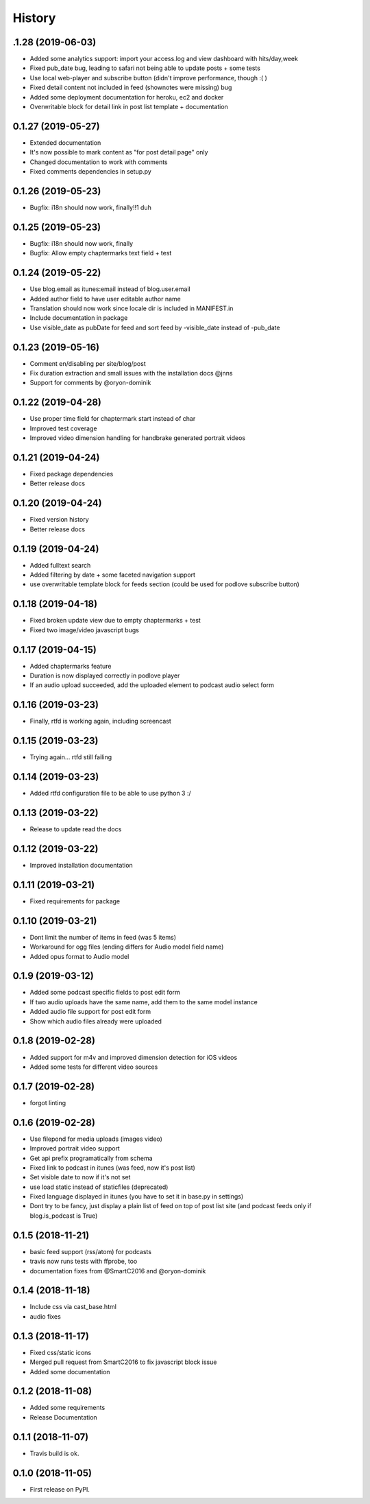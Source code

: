 .. :changelog:

History
-------

.1.28 (2019-06-03)
+++++++++++++++++++

* Added some analytics support: import your access.log and view dashboard with hits/day,week
* Fixed pub_date bug, leading to safari not being able to update posts + some tests
* Use local web-player and subscribe button (didn't improve performance, though :( )
* Fixed detail content not included in feed (shownotes were missing) bug
* Added some deployment documentation for heroku, ec2 and docker
* Overwritable block for detail link in post list template + documentation

0.1.27 (2019-05-27)
+++++++++++++++++++

* Extended documentation
* It's now possible to mark content as "for post detail page" only
* Changed documentation to work with comments
* Fixed comments dependencies in setup.py

0.1.26 (2019-05-23)
+++++++++++++++++++

* Bugfix: i18n should now work, finally!!1 duh

0.1.25 (2019-05-23)
+++++++++++++++++++

* Bugfix: i18n should now work, finally
* Bugfix: Allow empty chaptermarks text field + test

0.1.24 (2019-05-22)
+++++++++++++++++++

* Use blog.email as itunes:email instead of blog.user.email
* Added author field to have user editable author name
* Translation should now work since locale dir is included in MANIFEST.in
* Include documentation in package
* Use visible_date as pubDate for feed and sort feed by -visible_date instead of -pub_date

0.1.23 (2019-05-16)
+++++++++++++++++++

* Comment en/disabling per site/blog/post
* Fix duration extraction and small issues with the installation docs @jnns
* Support for comments by @oryon-dominik

0.1.22 (2019-04-28)
+++++++++++++++++++

* Use proper time field for chaptermark start instead of char
* Improved test coverage
* Improved video dimension handling for handbrake generated portrait videos

0.1.21 (2019-04-24)
+++++++++++++++++++

* Fixed package dependencies
* Better release docs

0.1.20 (2019-04-24)
+++++++++++++++++++

* Fixed version history
* Better release docs

0.1.19 (2019-04-24)
+++++++++++++++++++

* Added fulltext search
* Added filtering by date + some faceted navigation support
* use overwritable template block for feeds section (could be used for podlove subscribe button)

0.1.18 (2019-04-18)
+++++++++++++++++++

* Fixed broken update view due to empty chaptermarks + test
* Fixed two image/video javascript bugs

0.1.17 (2019-04-15)
+++++++++++++++++++

* Added chaptermarks feature
* Duration is now displayed correctly in podlove player
* If an audio upload succeeded, add the uploaded element to podcast audio select form

0.1.16 (2019-03-23)
+++++++++++++++++++

* Finally, rtfd is working again, including screencast

0.1.15 (2019-03-23)
+++++++++++++++++++

* Trying again... rtfd still failing

0.1.14 (2019-03-23)
+++++++++++++++++++

* Added rtfd configuration file to be able to use python 3 :/

0.1.13 (2019-03-22)
+++++++++++++++++++

* Release to update read the docs

0.1.12 (2019-03-22)
+++++++++++++++++++

* Improved installation documentation

0.1.11 (2019-03-21)
+++++++++++++++++++

* Fixed requirements for package

0.1.10 (2019-03-21)
+++++++++++++++++++

* Dont limit the number of items in feed (was 5 items)
* Workaround for ogg files (ending differs for Audio model field name)
* Added opus format to Audio model

0.1.9 (2019-03-12)
++++++++++++++++++

* Added some podcast specific fields to post edit form
* If two audio uploads have the same name, add them to the same model instance
* Added audio file support for post edit form
* Show which audio files already were uploaded

0.1.8 (2019-02-28)
++++++++++++++++++

* Added support for m4v and improved dimension detection for iOS videos
* Added some tests for different video sources

0.1.7 (2019-02-28)
++++++++++++++++++

* forgot linting

0.1.6 (2019-02-28)
++++++++++++++++++

* Use filepond for media uploads (images video)
* Improved portrait video support
* Get api prefix programatically from schema
* Fixed link to podcast in itunes (was feed, now it's post list)
* Set visible date to now if it's not set
* use load static instead of staticfiles (deprecated)
* Fixed language displayed in itunes (you have to set it in base.py in settings)
* Dont try to be fancy, just display a plain list of feed on top of post list site (and podcast feeds only if blog.is_podcast is True)

0.1.5 (2018-11-21)
++++++++++++++++++

* basic feed support (rss/atom) for podcasts
* travis now runs tests with ffprobe, too
* documentation fixes from @SmartC2016 and @oryon-dominik

0.1.4 (2018-11-18)
++++++++++++++++++

* Include css via cast_base.html
* audio fixes

0.1.3 (2018-11-17)
++++++++++++++++++

* Fixed css/static icons
* Merged pull request from SmartC2016 to fix javascript block issue
* Added some documentation

0.1.2 (2018-11-08)
++++++++++++++++++

* Added some requirements
* Release Documentation

0.1.1 (2018-11-07)
++++++++++++++++++

* Travis build is ok.

0.1.0 (2018-11-05)
++++++++++++++++++

* First release on PyPI.
